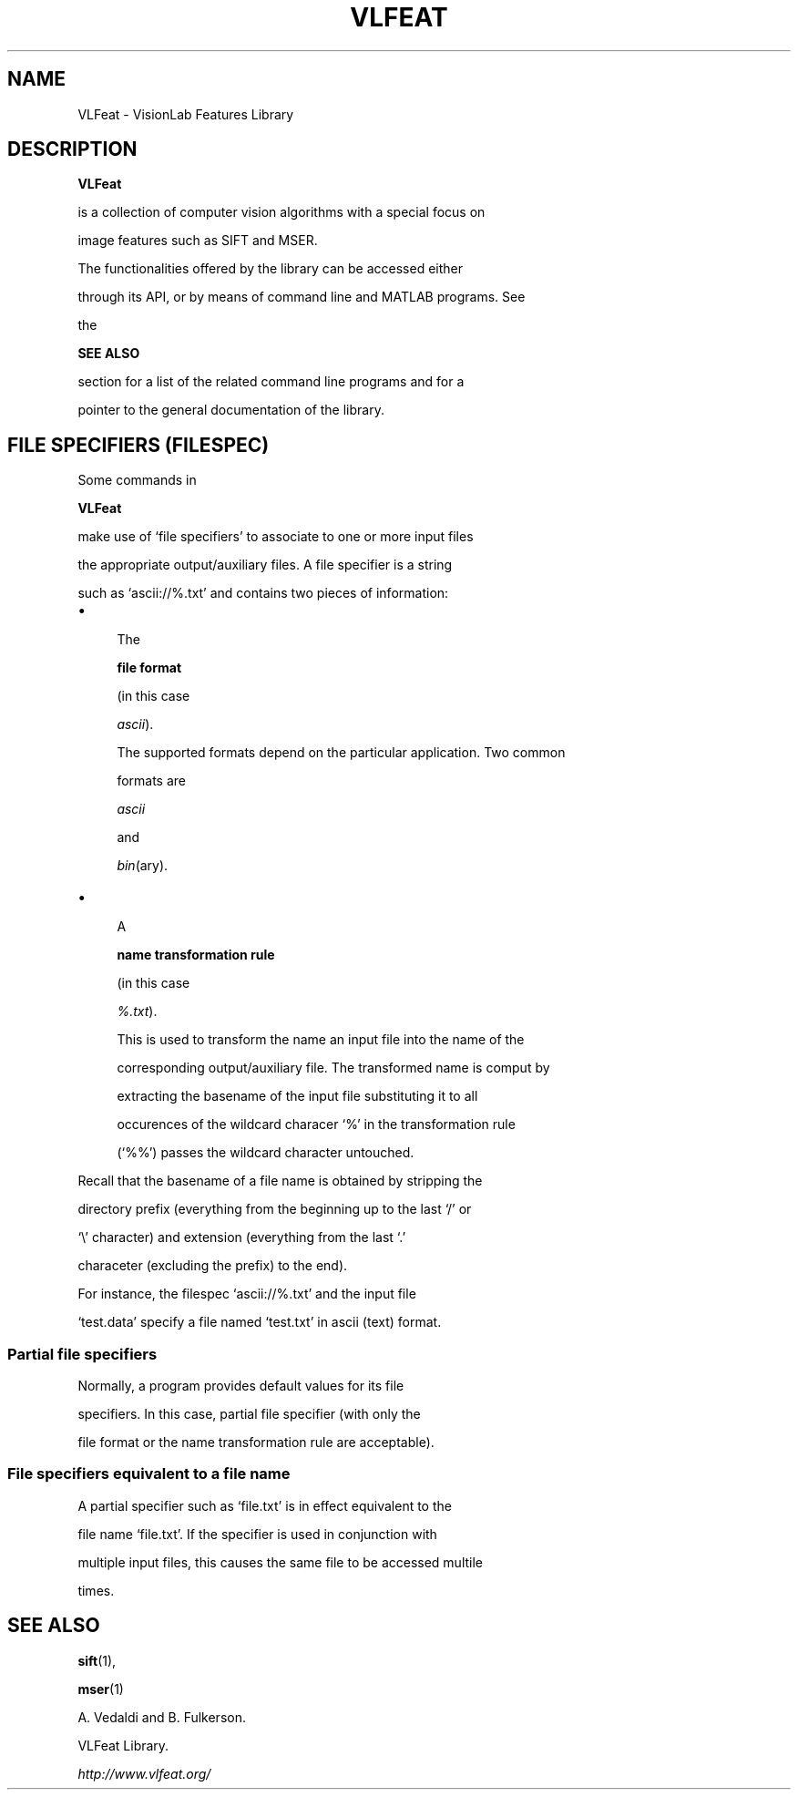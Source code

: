.TH VLFEAT 1 "" "VLFeat" "VLFeat"
.\" ------------------------------------------------------------------
.SH NAME
.\" ------------------------------------------------------------------
VLFeat \- VisionLab Features Library
.\" ------------------------------------------------------------------
.SH DESCRIPTION
.\" ------------------------------------------------------------------
.B VLFeat
is a collection of computer vision algorithms with a special focus on
image features such as SIFT and MSER. 
.P
The functionalities offered by the library can be accessed either
through its API, or by means of command line and MATLAB programs.  See
the
.B SEE ALSO
section for a list of the related command line programs and for a
pointer to the general documentation of the library.
.
.P 
.
.\" ------------------------------------------------------------------
.SH "FILE SPECIFIERS (FILESPEC)"
.\" ------------------------------------------------------------------
Some commands in
.B VLFeat
make use of `file specifiers' to associate to one or more input files
the appropriate output/auxiliary files. A file specifier is a string
such as `ascii://%.txt' and contains two pieces of information:
.IP \(bu 4
The 
.B file format 
(in this case
.IR ascii ).
The supported formats depend on the particular application. Two common
formats are
.I ascii 
and
.IR bin (ary).
.
.IP \(bu 4
A 
.B name transformation rule 
(in this case
.IR %.txt ). 
This is used to transform the name an input file into the name of the
corresponding output/auxiliary file. The transformed name is comput by
extracting the basename of the input file substituting it to all
occurences of the wildcard characer `%' in the transformation rule
(`%%') passes the wildcard character untouched.
.P
Recall that the basename of a file name is obtained by stripping the
directory prefix (everything from the beginning up to the last `/' or
`\\' character) and extension (everything from the last `.'
characeter (excluding the prefix) to the end).
.P
For instance, the filespec `ascii://%.txt' and the input file
`test.data' specify a file named `test.txt' in ascii (text) format.
.
.SS "Partial file specifiers"
.
Normally, a program provides default values for its file
specifiers. In this case, partial file specifier (with only the
file format or the name transformation rule are acceptable).
.
.SS  "File specifiers equivalent to a file name"
.
A partial specifier such as `file.txt' is in effect equivalent to the
file name `file.txt'. If the specifier is used in conjunction with
multiple input files, this causes the same file to be accessed multile
times.

.\" ------------------------------------------------------------------
.SH SEE ALSO
.\" ------------------------------------------------------------------
.BR sift (1),
.BR mser (1)
.P
A. Vedaldi and B. Fulkerson.
VLFeat Library.
.IR http://www.vlfeat.org/
